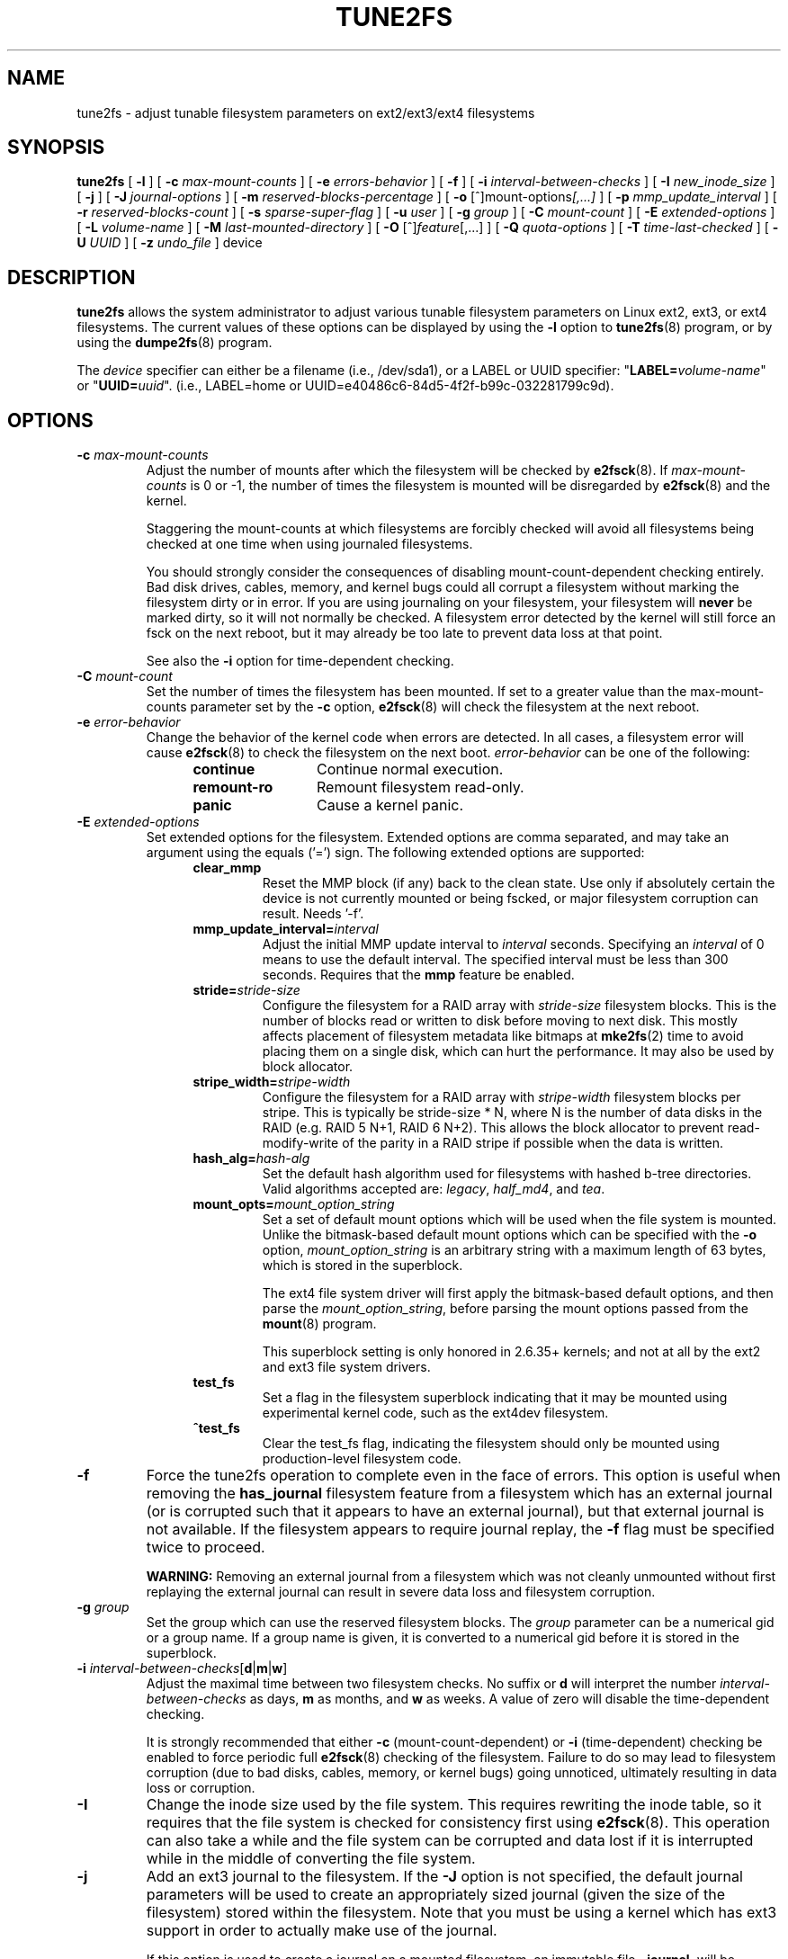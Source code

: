 .\" Revision 1.0 93/06/3 23:00  chk
.\" Initial revision
.\"
.\"
.TH TUNE2FS 8 "June 2016" "E2fsprogs version 1.43.1"
.SH NAME
tune2fs \- adjust tunable filesystem parameters on ext2/ext3/ext4 filesystems
.SH SYNOPSIS
.B tune2fs
[
.B \-l
]
[
.B \-c
.I max-mount-counts
]
[
.B \-e
.I errors-behavior
]
[
.B \-f
]
[
.B \-i
.I interval-between-checks
]
[
.B \-I
.I new_inode_size
]
[
.B \-j
]
[
.B \-J
.I journal-options
]
[
.B \-m
.I reserved-blocks-percentage
]
[
.B \-o
.RI [^]mount-options [,...]
]
[
.B \-p
.I mmp_update_interval
]
[
.B \-r
.I reserved-blocks-count
]
[
.B \-s
.I sparse-super-flag
]
[
.B \-u
.I user
]
[
.B \-g
.I group
]
[
.B \-C
.I mount-count
]
[
.B \-E
.I extended-options
]
[
.B \-L
.I volume-name
]
[
.B \-M
.I last-mounted-directory
]
[
.B \-O 
.RI [^] feature [,...]
]
[
.B \-Q
.I quota-options
]
[
.B \-T
.I time-last-checked
]
[
.B \-U
.I UUID
]
[
.B \-z
.I undo_file
]
device
.SH DESCRIPTION
.BI tune2fs
allows the system administrator to adjust various tunable filesystem 
parameters on Linux ext2, ext3, or ext4 filesystems.  The current values 
of these options can be displayed by using the
.B -l
option to
.BR tune2fs (8)
program, or by using the
.BR dumpe2fs (8)
program.
.PP
The
.I device
specifier can either be a filename (i.e., /dev/sda1), or a LABEL or UUID
specifier: "\fBLABEL=\fIvolume-name\fR" or "\fBUUID=\fIuuid\fR".  (i.e.,
LABEL=home or UUID=e40486c6-84d5-4f2f-b99c-032281799c9d).
.SH OPTIONS
.TP
.BI \-c " max-mount-counts"
Adjust the number of mounts after which the filesystem will be checked by 
.BR e2fsck (8).  
If
.I max-mount-counts
is 0 or \-1, the number of times the filesystem is mounted will be disregarded 
by
.BR e2fsck (8)
and the kernel.
.sp
Staggering the mount-counts at which filesystems are forcibly
checked will avoid all filesystems being checked at one time
when using journaled filesystems.
.sp
You should strongly consider the consequences of disabling
mount-count-dependent checking entirely.  Bad disk drives, cables,
memory, and kernel bugs could all corrupt a filesystem without
marking the filesystem dirty or in error.  If you are using
journaling on your filesystem, your filesystem will
.B never
be marked dirty, so it will not normally be checked.  A
filesystem error detected by the kernel will still force
an fsck on the next reboot, but it may already be too late
to prevent data loss at that point.
.sp
See also the
.B \-i
option for time-dependent checking.
.TP
.BI \-C " mount-count"
Set the number of times the filesystem has been mounted.
If set to a greater value than the max-mount-counts parameter
set by the 
.B \-c
option,
.BR e2fsck (8) 
will check the filesystem at the next reboot.
.TP
.BI \-e " error-behavior"
Change the behavior of the kernel code when errors are detected.
In all cases, a filesystem error will cause
.BR e2fsck (8)
to check the filesystem on the next boot.
.I error-behavior
can be one of the following:
.RS 1.2i
.TP 1.2i
.B continue
Continue normal execution.
.TP
.B remount-ro
Remount filesystem read-only.
.TP
.B panic
Cause a kernel panic.
.RE
.TP
.BI \-E " extended-options"
Set extended options for the filesystem.  Extended options are comma
separated, and may take an argument using the equals ('=') sign.
The following extended options are supported:
.RS 1.2i
.TP
.B clear_mmp
Reset the MMP block (if any) back to the clean state.  Use only if
absolutely certain the device is not currently mounted or being
fscked, or major filesystem corruption can result.  Needs '-f'.
.TP
.BI mmp_update_interval= interval
Adjust the initial MMP update interval to
.I interval
seconds.  Specifying an
.I interval
of 0 means to use the default interval.  The specified interval must
be less than 300 seconds.  Requires that the
.B mmp
feature be enabled.
.TP
.BI stride= stride-size
Configure the filesystem for a RAID array with
.I stride-size
filesystem blocks. This is the number of blocks read or written to disk
before moving to next disk. This mostly affects placement of filesystem
metadata like bitmaps at
.BR mke2fs (2)
time to avoid placing them on a single disk, which can hurt the performance.
It may also be used by block allocator.
.TP
.BI stripe_width= stripe-width
Configure the filesystem for a RAID array with
.I stripe-width
filesystem blocks per stripe. This is typically be stride-size * N, where
N is the number of data disks in the RAID (e.g. RAID 5 N+1, RAID 6 N+2).
This allows the block allocator to prevent read-modify-write of the
parity in a RAID stripe if possible when the data is written.
.TP
.BI hash_alg= hash-alg
Set the default hash algorithm used for filesystems with hashed b-tree
directories.  Valid algorithms accepted are:
.IR legacy ,
.IR half_md4 ,
and
.IR tea .
.TP
.BI mount_opts= mount_option_string
Set a set of default mount options which will be used when the file
system is mounted.  Unlike the bitmask-based default mount options which
can be specified with the
.B -o
option,
.I mount_option_string
is an arbitrary string with a maximum length of 63 bytes, which is
stored in the superblock.
.IP
The ext4 file system driver will first apply
the bitmask-based default options, and then parse the
.IR mount_option_string ,
before parsing the mount options passed from the
.BR mount (8)
program.
.IP
This superblock setting is only honored in 2.6.35+ kernels;
and not at all by the ext2 and ext3 file system drivers.
.TP
.B test_fs
Set a flag in the filesystem superblock indicating that it may be
mounted using experimental kernel code, such as the ext4dev filesystem.
.TP
.B ^test_fs
Clear the test_fs flag, indicating the filesystem should only be mounted
using production-level filesystem code.
.RE
.TP
.B \-f
Force the tune2fs operation to complete even in the face of errors.  This 
option is useful when removing the 
.B has_journal
filesystem feature from a filesystem which has 
an external journal (or is corrupted
such that it appears to have an external journal), but that 
external journal is not available.   If the filesystem appears to require
journal replay, the
.B \-f
flag must be specified twice to proceed.
.sp
.B WARNING:
Removing an external journal from a filesystem which was not cleanly unmounted
without first replaying the external journal can result in
severe data loss and filesystem corruption.
.TP
.BI \-g " group"
Set the group which can use the reserved filesystem blocks.
The 
.I group
parameter can be a numerical gid or a group name.  If a group name is given,
it is converted to a numerical gid before it is stored in the superblock.
.TP
.B \-i " \fIinterval-between-checks\fR[\fBd\fR|\fBm\fR|\fBw\fR]"
Adjust the maximal time between two filesystem checks. 
No suffix or
.B d
will interpret the number
.I interval-between-checks
as days,
.B m
as months, and
.B w
as weeks.  A value of zero will disable the time-dependent checking.
.sp
It is strongly recommended that either
.B \-c
(mount-count-dependent) or
.B \-i
(time-dependent) checking be enabled to force periodic full
.BR e2fsck (8)
checking of the filesystem.  Failure to do so may lead to filesystem
corruption (due to bad disks, cables, memory, or kernel bugs) going
unnoticed, ultimately resulting in data loss or corruption.
.TP
.B \-I
Change the inode size used by the file system.   This requires rewriting
the inode table, so it requires that the file system is checked for
consistency first using
.BR e2fsck (8).
This operation can also take a while and the file system can be
corrupted and data lost if it is interrupted while in the middle of
converting the file system.
.TP
.B \-j
Add an ext3 journal to the filesystem.  If the 
.B \-J
option is not specified, the default journal parameters will be used to create
an appropriately sized journal (given the size of the filesystem) 
stored within the filesystem.  Note that you must be using a kernel
which has ext3 support in order to actually make use of the journal.
.IP
If this option is used to create a journal on a mounted filesystem, an
immutable file,
.BR .journal ,
will be created in the top-level directory of the filesystem, as it is
the only safe way to create the journal inode while the filesystem is
mounted.  While the ext3 journal is visible, it is not safe to
delete it, or modify it while the filesystem is mounted; for this
reason the file is marked immutable.
While checking unmounted filesystems, 
.BR e2fsck (8)
will automatically move 
.B .journal
files to the invisible, reserved journal inode.  For all filesystems
except for the root filesystem,  this should happen automatically and
naturally during the next reboot cycle.  Since the root filesystem is
mounted read-only,
.BR e2fsck (8)
must be run from a rescue floppy in order to effect this transition.
.IP
On some distributions, such as Debian, if an initial ramdisk is used,
the initrd scripts will automatically convert an ext2 root filesystem
to ext3 if the  
.BR /etc/fstab
file specifies the ext3 filesystem for the root filesystem in order to
avoid requiring the use of a rescue floppy to add an ext3 journal to
the root filesystem.
.TP
.BR \-J " journal-options"
Override the default ext3 journal parameters. Journal options are comma
separated, and may take an argument using the equals ('=')  sign.
The following journal options are supported:
.RS 1.2i
.TP
.BI size= journal-size
Create a journal stored in the filesystem of size
.I journal-size
megabytes.   The size of the journal must be at least 1024 filesystem blocks
(i.e., 1MB if using 1k blocks, 4MB if using 4k blocks, etc.)
and may be no more than 10,240,000 filesystem blocks.
There must be enough free space in the filesystem to create a journal of
that size.
.TP
.BI location =journal-location
Specify the location of the journal.  The argument
.I journal-location
can either be specified as a block number, or if the number has a units
suffix (e.g., 'M', 'G', etc.) interpret it as the offset from the
beginning of the file system.
.TP
.BI device= external-journal
Attach the filesystem to the journal block device located on
.IR external-journal .
The external 
journal must have been already created using the command
.IP
.B mke2fs -O journal_dev 
.I external-journal
.IP
Note that
.I external-journal
must be formatted with the same block
size as filesystems which will be using it.
In addition, while there is support for attaching
multiple filesystems to a single external journal,
the Linux kernel and 
.BR e2fsck (8)
do not currently support shared external journals yet.
.IP
Instead of specifying a device name directly,
.I external-journal
can also be specified by either
.BI LABEL= label
or
.BI UUID= UUID
to locate the external journal by either the volume label or UUID
stored in the ext2 superblock at the start of the journal.  Use
.BR dumpe2fs (8)
to display a journal device's volume label and UUID.  See also the
.B -L
option of
.BR tune2fs (8).
.RE
.IP
Only one of the
.BR size " or " device
options can be given for a filesystem.
.TP
.B \-l
List the contents of the filesystem superblock, including the current
values of the parameters that can be set via this program.
.TP
.BI \-L " volume-label"
Set the volume label of the filesystem.  
Ext2 filesystem labels can be at most 16 characters long; if
.I volume-label 
is longer than 16 characters, 
.B tune2fs
will truncate it and print a warning.  The volume label can be used
by
.BR mount (8),
.BR fsck (8),
and
.BR /etc/fstab (5)
(and possibly others) by specifying
.BI LABEL= volume_label
instead of a block special device name like
.BR /dev/hda5 .
.TP
.BI \-m " reserved-blocks-percentage"
Set the percentage of the filesystem which may only be allocated
by privileged processes.   Reserving some number of filesystem blocks 
for use by privileged processes is done 
to avoid filesystem fragmentation, and to allow system
daemons, such as 
.BR syslogd (8),
to continue to function correctly after non-privileged processes are 
prevented from writing to the filesystem.  Normally, the default percentage 
of reserved blocks is 5%.
.TP
.BI \-M " last-mounted-directory"
Set the last-mounted directory for the filesystem.
.TP
.BR \-o " [^]\fImount-option\fR[,...]"
Set or clear the indicated default mount options in the filesystem.
Default mount options can be overridden by mount options specified 
either in 
.BR /etc/fstab (5)
or on the command line arguments to
.BR mount (8).   
Older kernels may not support this feature; in particular,
kernels which predate 2.4.20 will almost certainly ignore the
default mount options field in the superblock.
.IP
More than one mount option can be cleared or set by separating
features with commas.  Mount options prefixed with a 
caret character ('^') will be cleared in the filesystem's superblock; 
mount options without a prefix character or prefixed with a plus 
character ('+') will be added to the filesystem.
.IP
The following mount options can be set or cleared using
.BR tune2fs :
.RS 1.2i
.TP
.B debug
Enable debugging code for this filesystem.
.TP
.B bsdgroups
Emulate BSD behavior when creating new files: they will take the group-id
of the directory in which they were created.  The standard System V behavior
is the default, where newly created files take on the fsgid of the current
process, unless the directory has the setgid bit set, in which case it takes 
the gid from the parent directory, and also gets the setgid bit set if it is 
a directory itself.
.TP
.B user_xattr
Enable user-specified extended attributes.
.TP
.B acl
Enable Posix Access Control Lists.
.TP
.B uid16
Disables 32-bit UIDs and GIDs.  This is for interoperability with
older kernels which only store and expect 16-bit values.
.TP
.B journal_data
When the filesystem is mounted with journalling enabled, all data
(not just metadata) is committed into the journal prior to being written
into the main filesystem.
.TP
.B journal_data_ordered
When the filesystem is mounted with journalling enabled, all data is forced
directly out to the main file system prior to its metadata being committed 
to the journal.
.TP
.B journal_data_writeback
When the filesystem is mounted with journalling enabled, data may be
written into the main filesystem after its metadata has been committed
to the journal.  This may increase throughput, however, it may allow old
data to appear in files after a crash and journal recovery.
.TP
.B nobarrier
The file system will be mounted with barrier operations in the journal
disabled.  (This option is currently only supported by the ext4 file
system driver in 2.6.35+ kernels.)
.TP
.B block_validity
The file system will be mounted with the block_validity option enabled,
which causes extra checks to be performed after reading or writing from
the file system.  This prevents corrupted metadata blocks from causing
file system damage by overwriting parts of the inode table or block
group descriptors.  This comes at the cost of increased memory and CPU
overhead, so it is enabled only for debugging purposes.  (This option is
currently only supported by the ext4 file system driver in 2.6.35+
kernels.)
.TP
.B discard
The file system will be mounted with the discard mount option.  This will
cause the file system driver to attempt to use the trim/discard feature
of some storage devices (such as SSD's and thin-provisioned drives
available in some enterprise storage arrays) to inform the storage
device that blocks belonging to deleted files can be reused for other
purposes.  (This option is currently only supported by the ext4 file
system driver in 2.6.35+ kernels.)
.TP
.B nodelalloc
The file system will be mounted with the nodelalloc mount option.  This
will disable the delayed allocation feature.  (This option is currently
only supported by the ext4 file system driver in 2.6.35+ kernels.)
.RE
.TP
.BR \-O " [^]\fIfeature\fR[,...]"
Set or clear the indicated filesystem features (options) in the filesystem.
More than one filesystem feature can be cleared or set by separating
features with commas.  Filesystem features prefixed with a 
caret character ('^') will be cleared in the filesystem's superblock; 
filesystem features without a prefix character or prefixed with a plus 
character ('+') will be added to the filesystem.  For a detailed
description of the file system features, please see the man page
.BR ext4 (5).
.IP
The following filesystem features can be set or cleared using
.BR tune2fs :
.RS 1.2i
.TP
.B dir_index
Use hashed b-trees to speed up lookups for large directories.
.TP
.B dir_nlink
Allow more than 65000 subdirectories per directory.
.TP
.B encrypt
Enable file system level encryption.
.B Tune2fs
currently only supports setting this filesystem feature.
.TP
.B extent
Enable the use of extent trees to store the location of data blocks in inodes.
.B Tune2fs
currently only supports setting this filesystem feature.
.TP
.B extra_isize
Enable the extended inode fields used by ext4.
.TP
.B filetype
Store file type information in directory entries.
.TP
.B flex_bg
Allow bitmaps and inode tables for a block group to be placed
anywhere on the storage media.  \fBTune2fs\fR will not reorganize
the location of the inode tables and allocation bitmaps, as
.BR mke2fs (8)
will do when it creates a freshly formatted file system with
.B flex_bg
enabled.
.TP
.B has_journal
Use a journal to ensure filesystem consistency even across unclean shutdowns.
Setting the filesystem feature is equivalent to using the 
.B \-j
option.
.TP
.B huge_file
Support files larger than 2 terabytes in size.
.TP
.B large_file
Filesystem can contain files that are greater than 2GB.
.TP
.B metadata_csum
Store a checksum to protect the contents in each metadata block.
.TP
.B mmp
Enable or disable multiple mount protection (MMP) feature.
.TP
.B project
Enable project ID tracking.  This is used for project quota tracking.
.TP
.B quota
Enable internal file system quota inodes.
.TP
.B read-only
Force the kernel to mount the file system read-only.
.TP
.B resize_inode
Reserve space so the block group descriptor table may grow in the
future.
.B Tune2fs
only supports clearing this filesystem feature.
.TP
.B sparse_super
Limit the number of backup superblocks to save space on large filesystems.
.B Tune2fs
currently only supports setting this filesystem feature.
.TP
.B uninit_bg
Allow the kernel to initialize bitmaps and inode tables lazily, and to
keep a high watermark for the unused inodes in a filesystem, to reduce
.BR e2fsck (8)
time.  The first e2fsck run after enabling this feature will take the
full time, but subsequent e2fsck runs will take only a fraction of the
original time, depending on how full the file system is.
.RE
.IP
After setting or clearing 
.BR sparse_super ,
.BR uninit_bg ,
.BR filetype ,
or
.B resize_inode
filesystem features,
the file system may require being checked using
.BR e2fsck (8)
to return the filesystem to a consistent state.
.B Tune2fs
will print a message requesting that the system administrator run
.BR e2fsck (8)
if necessary.  After setting the 
.B dir_index
feature, 
.B e2fsck -D
can be run to convert existing directories to the hashed B-tree format.
Enabling certain filesystem features may prevent the filesystem from being
mounted by kernels which do not support those features.  In particular, the
.BR uninit_bg
and
.BR flex_bg
features are only supported by the ext4 filesystem.
.TP
.BI \-p " mmp_check_interval"
Set the desired MMP check interval in seconds. It is 5 seconds by default.
.TP
.BI \-r " reserved-blocks-count"
Set the number of reserved filesystem blocks.
.TP
.BI \-Q " quota-options"
Sets 'quota' feature on the superblock and works on the quota files for the
given quota type. Quota options could be one or more of the following:
.RS 1.2i
.TP
.BR [^]usrquota
Sets/clears user quota inode in the superblock.
.TP
.BR [^]grpquota
Sets/clears group quota inode in the superblock.
.TP
.BR [^]prjquota
Sets/clears project quota inode in the superblock.
.RE
.TP
.BI \-T " time-last-checked"
Set the time the filesystem was last checked using
.BR  e2fsck .
The time is interpreted using the current (local) timezone.
This can be useful in scripts which use a Logical Volume Manager to make
a consistent snapshot of a filesystem, and then check the filesystem 
during off hours to make sure it hasn't been corrupted due to 
hardware problems, etc.  If the filesystem was clean, then this option can 
be used to set the last checked time on the original filesystem.  The format 
of 
.I time-last-checked
is the international date format, with an optional time specifier, i.e.
YYYYMMDD[HH[MM[SS]]].   The keyword 
.B now
is also accepted, in which case the last checked time will be set to the 
current time.
.TP
.BI \-u " user"
Set the user who can use the reserved filesystem blocks.
.I user
can be a numerical uid or a user name.  If a user name is given, it 
is converted to a numerical uid before it is stored in the superblock.
.TP
.BI \-U " UUID"
Set the universally unique identifier (UUID) of the filesystem to
.IR UUID .
The format of the UUID is a series of hex digits separated by hyphens, 
like this: 
"c1b9d5a2-f162-11cf-9ece-0020afc76f16".  
The 
.I UUID
parameter may also be one of the following:
.RS 1.2i
.TP
.I clear
clear the filesystem UUID
.TP
.I random
generate a new randomly-generated UUID
.TP
.I time
generate a new time-based UUID
.RE
.IP
The UUID may be used by
.BR mount (8),
.BR fsck (8),
and
.BR /etc/fstab (5)
(and possibly others) by specifying
.BI UUID= uuid
instead of a block special device name like
.BR /dev/hda1 .
.IP
See
.BR uuidgen (8)
for more information.
If the system does not have a good random number generator such as
.I /dev/random
or
.IR /dev/urandom ,
.B tune2fs
will automatically use a time-based UUID instead of a randomly-generated UUID.
.TP
.BI \-z " undo_file"
Before overwriting a file system block, write the old contents of the block to
an undo file.  This undo file can be used with e2undo(8) to restore the old
contents of the file system should something go wrong.  If the empty string is
passed as the undo_file argument, the undo file will be written to a file named
tune2fs-\fIdevice\fR.e2undo in the directory specified via the
\fIE2FSPROGS_UNDO_DIR\fR environment variable.

WARNING: The undo file cannot be used to recover from a power or system crash.
.SH BUGS
We haven't found any bugs yet.  That doesn't mean there aren't any...
.SH AUTHOR
.B tune2fs
was written by Remy Card <Remy.Card@linux.org>.  It is currently being
maintained by Theodore Ts'o <tytso@alum.mit.edu>.
.B tune2fs
uses the ext2fs library written by Theodore Ts'o <tytso@mit.edu>.
This manual page was written by Christian Kuhtz <chk@data-hh.Hanse.DE>.
Time-dependent checking was added by Uwe Ohse <uwe@tirka.gun.de>.
.SH AVAILABILITY
.B tune2fs
is part of the e2fsprogs package and is available from 
http://e2fsprogs.sourceforge.net.
.SH SEE ALSO
.BR debugfs (8),
.BR dumpe2fs (8),
.BR e2fsck (8),
.BR mke2fs (8),
.BR ext4 (5)
